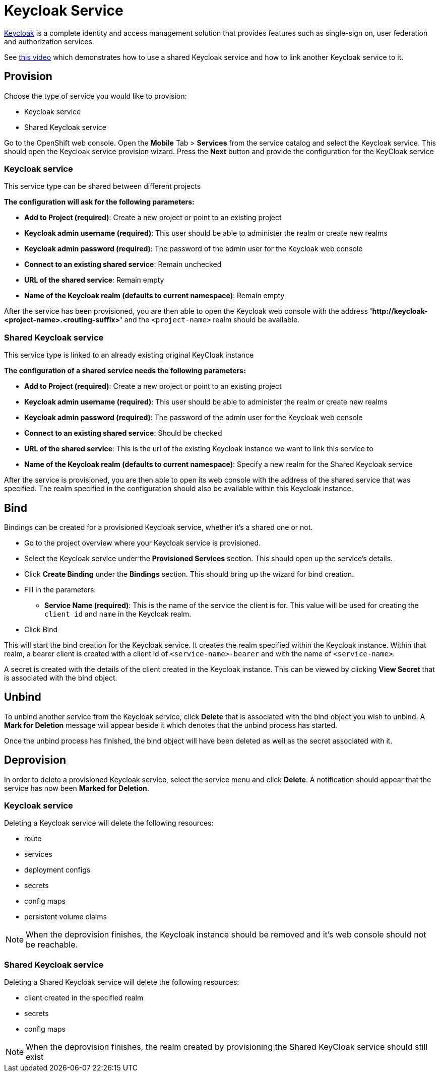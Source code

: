 [[keycloak-service]]
= Keycloak Service

http://www.keycloak.org[Keycloak] is a complete identity and access management solution that provides
features such as single-sign on, user federation and authorization services.

See https://youtu.be/p8xvBA6UFRY[this video] which demonstrates how to use a shared Keycloak service and how to link another Keycloak service to it.

[[provision-keycloak-service]]
== Provision
Choose the type of service you would like to provision:

* Keycloak service
* Shared Keycloak service

Go to the OpenShift web console. Open the *Mobile* Tab > *Services* from the service catalog and select the Keycloak service.
This should open the Keycloak service provision wizard. Press the *Next* button and provide the configuration for the KeyCloak service

=== Keycloak service
This service type can be shared between different projects

*The configuration will ask for the following parameters:*

* *Add to Project (required)*: Create a new project or point to an existing project
* *Keycloak admin username (required)*: This user should be able to administer the realm or create new realms
* *Keycloak admin password (required)*: The password of the admin user for the Keycloak web console
* *Connect to an existing shared service*: Remain unchecked
* *URL of the shared service*: Remain empty
* *Name of the Keycloak realm (defaults to current namespace)*: Remain empty

After the service has been provisioned, you are then able to open the Keycloak web console
with the address *'http://keycloak-<project-name>.<routing-suffix>'* and the ```<project-name>``` realm should be available.

=== Shared Keycloak service
This service type is linked to an already existing original KeyCloak instance

*The configuration of a shared service needs the following parameters:*

* *Add to Project (required)*: Create a new project or point to an existing project
* *Keycloak admin username (required)*: This user should be able to administer the realm or create new realms
* *Keycloak admin password (required)*: The password of the admin user for the Keycloak web console
* *Connect to an existing shared service*: Should be checked
* *URL of the shared service*: This is the url of the existing Keycloak instance we want to link this service to
* *Name of the Keycloak realm (defaults to current namespace)*: Specify a new realm for the Shared Keycloak service

After the service is provisioned, you are then able to open its web console with the address of the shared service that was specified.
The realm specified in the configuration should also be available within this Keycloak instance.

[[bind-keycloak-service]]
== Bind
Bindings can be created for a provisioned Keycloak service, whether it's a shared one or not.

* Go to the project overview where your Keycloak service is provisioned.
* Select the Keycloak service under the *Provisioned Services* section. This should open up the service's details.
* Click *Create Binding* under the *Bindings* section. This should bring up the wizard for bind creation.
* Fill in the parameters:
- *Service Name (required)*: This is the name of the service the client is for. This value will be used for creating the `client
id` and `name` in the Keycloak realm.
* Click Bind

This will start the bind creation for the Keycloak service.
It creates the realm specified within the Keycloak instance. Within that realm, a bearer client is created with a
client id of ```<service-name>-bearer``` and with the name of ```<service-name>```.

A secret is created with the details of the client created in the Keycloak instance. This can be viewed
by clicking *View Secret* that is associated with the bind object. 

[[unbind-keycloak-service]]
== Unbind
To unbind another service from the Keycloak service, click *Delete* that is associated with the bind object
you wish to unbind. A *Mark for Deletion* message will appear beside it which denotes that the unbind process 
has started.

Once the unbind process has finished, the bind object will have been deleted as well as the secret associated with it.

[[deprovision-keycloak-service]]
== Deprovision
In order to delete a provisioned Keycloak service, select the service menu and click *Delete*. A notification should
appear that the service has now been *Marked for Deletion*.

=== Keycloak service
Deleting a Keycloak service will delete the following resources:

* route
* services
* deployment configs
* secrets
* config maps
* persistent volume claims

NOTE: When the deprovision finishes, the Keycloak instance should be removed and it's web console should not be reachable.

=== Shared Keycloak service
Deleting a Shared Keycloak service will delete the following resources:

* client created in the specified realm
* secrets
* config maps

NOTE: When the deprovision finishes, the realm created by provisioning the Shared KeyCloak service should still exist
